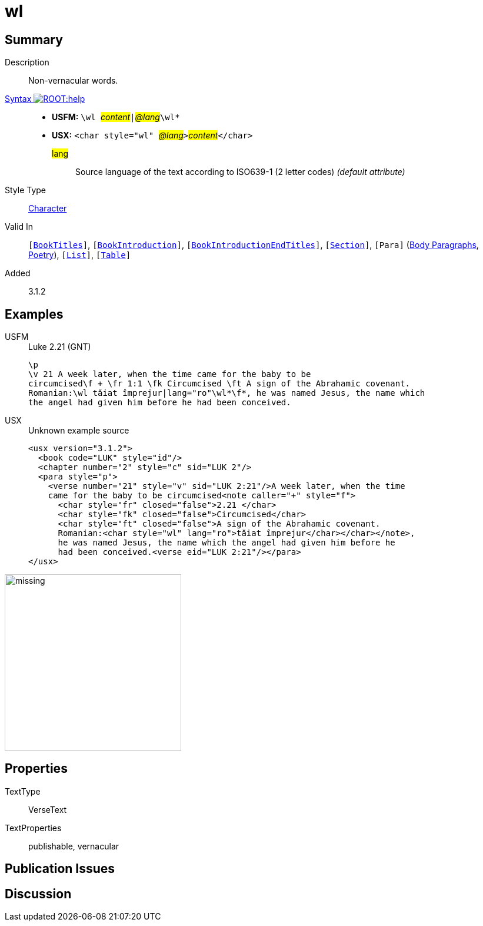 = wl
:description: Non-vernacular word(s)
:url-repo: https://github.com/usfm-bible/tcdocs/blob/main/markers/char/wl.adoc
:noindex:
ifndef::localdir[]
:source-highlighter: rouge
:localdir: ../
endif::[]
:imagesdir: {localdir}/images

// tag::public[]

== Summary

Description:: Non-vernacular words.
xref:ROOT:syntax-docs.adoc#_syntax[Syntax image:ROOT:help.svg[]]::
* *USFM:* ``++\wl ++``#__content__#``++|++``#__@lang__#``++\wl*++``
* *USX:* ``++<char style="wl" ++``#__@lang__#``++>++``#__content__#``++</char>++``
#lang#::: Source language of the text according to ISO639-1 (2 letter codes) _(default attribute)_
Style Type:: xref:char:index.adoc[Character]
Valid In:: `[xref:doc:index.adoc#doc-book-titles[BookTitles]]`, `[xref:doc:index.adoc#doc-book-intro[BookIntroduction]]`, `[xref:doc:index.adoc#doc-book-intro-end-titles[BookIntroductionEndTitles]]`, `[xref:para:titles-sections/index.adoc[Section]]`, `[Para]` (xref:para:paragraphs/index.adoc[Body Paragraphs], xref:para:poetry/index.adoc[Poetry]), `[xref:para:lists/index.adoc[List]]`, `[xref:para:tables/index.adoc[Table]]`
// tag::spec[]
Added:: 3.1.2
// end::spec[]

== Examples

[tabs]
======
USFM::
+
.Luke 2.21 (GNT)
[source#src-usfm-char-wl_1,usfm,highlight=4]
----
\p
\v 21 A week later, when the time came for the baby to be 
circumcised\f + \fr 1:1 \fk Circumcised \ft A sign of the Abrahamic covenant. 
Romanian:\wl tăiat împrejur|lang="ro"\wl*\f*, he was named Jesus, the name which 
the angel had given him before he had been conceived. 
----
USX::
+
.Unknown example source
[source#src-usx-char-wl_1,xml,highlight=10]
----
<usx version="3.1.2">
  <book code="LUK" style="id"/>
  <chapter number="2" style="c" sid="LUK 2"/>
  <para style="p">
    <verse number="21" style="v" sid="LUK 2:21"/>A week later, when the time 
    came for the baby to be circumcised<note caller="+" style="f">
      <char style="fr" closed="false">2.21 </char>
      <char style="fk" closed="false">Circumcised</char>
      <char style="ft" closed="false">A sign of the Abrahamic covenant.
      Romanian:<char style="wl" lang="ro">tăiat împrejur</char></char></note>, 
      he was named Jesus, the name which the angel had given him before he 
      had been conceived.<verse eid="LUK 2:21"/></para>
</usx>
----
======

image::char/missing.jpg[,300]

== Properties

TextType:: VerseText
TextProperties:: publishable, vernacular

== Publication Issues

// end::public[]

== Discussion
